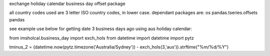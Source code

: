 exchange holiday calendar business day offset package

all country codes used are 3 letter ISO country codes, in lower case. dependant packages are: os pandas.tseries.offsets pandas

see example use below for getting date 3 business days ago using aus holiday calendar:

from imsholcal.business_day import exch_hols from datetime import datetime import pytz

tminus_2 = (datetime.now(pytz.timezone('Australia/Sydney')) - exch_hols(3,'aus')).strftime("%m/%d/%Y")
